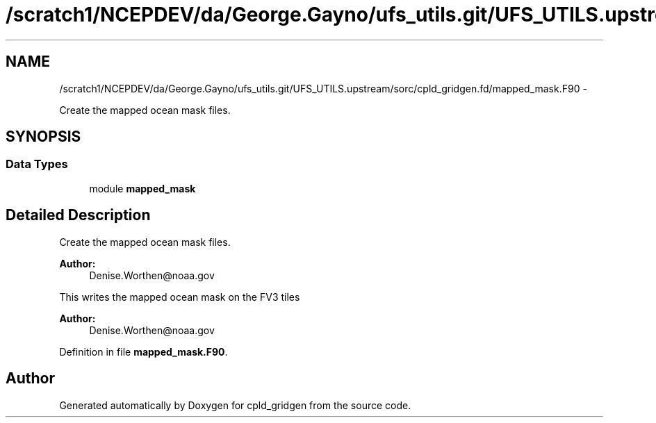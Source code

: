 .TH "/scratch1/NCEPDEV/da/George.Gayno/ufs_utils.git/UFS_UTILS.upstream/sorc/cpld_gridgen.fd/mapped_mask.F90" 3 "Wed Mar 13 2024" "Version 1.13.0" "cpld_gridgen" \" -*- nroff -*-
.ad l
.nh
.SH NAME
/scratch1/NCEPDEV/da/George.Gayno/ufs_utils.git/UFS_UTILS.upstream/sorc/cpld_gridgen.fd/mapped_mask.F90 \- 
.PP
Create the mapped ocean mask files\&.  

.SH SYNOPSIS
.br
.PP
.SS "Data Types"

.in +1c
.ti -1c
.RI "module \fBmapped_mask\fP"
.br
.in -1c
.SH "Detailed Description"
.PP 
Create the mapped ocean mask files\&. 


.PP
\fBAuthor:\fP
.RS 4
Denise.Worthen@noaa.gov
.RE
.PP
This writes the mapped ocean mask on the FV3 tiles 
.PP
\fBAuthor:\fP
.RS 4
Denise.Worthen@noaa.gov 
.RE
.PP

.PP
Definition in file \fBmapped_mask\&.F90\fP\&.
.SH "Author"
.PP 
Generated automatically by Doxygen for cpld_gridgen from the source code\&.
